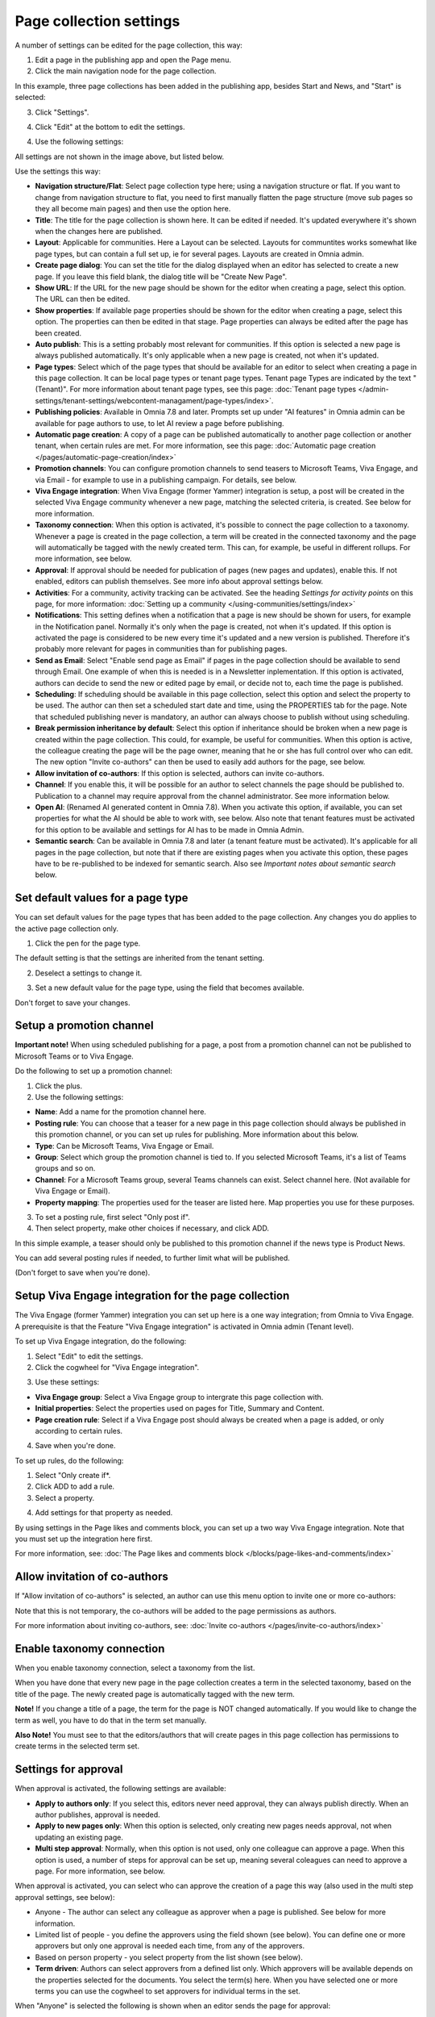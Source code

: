 Page collection settings
===============================

A number of settings can be edited for the page collection, this way:

1. Edit a page in the publishing app and open the Page menu.
2. Click the main navigation node for the page collection.

In this example, three page collections has been added in the publishing app, besides Start and News, and "Start" is selected:

.. image:: page-collection-general-news2.png

3. Click "Settings".

.. image:: page-collection-click-settings-new2.png

4. Click "Edit" at the bottom to edit the settings.

.. image:: page-collection-click-edit-new2.png

4. Use the following settings:

.. image:: page-collection-settings-612.png

All settings are not shown in the image above, but listed below.

Use the settings this way:

+ **Navigation structure/Flat**: Select page collection type here; using a navigation structure or flat. If you want to change from navigation structure to flat, you need to first manually flatten the page structure (move sub pages so they all become main pages) and then use the option here.
+ **Title**: The title for the page collection is shown here. It can be edited if needed. It's updated everywhere it's shown when the changes here are published.
+ **Layout**: Applicable for communities. Here a Layout can be selected. Layouts for communtites works somewhat like page types, but can contain a full set up, ie for several pages. Layouts are created in Omnia admin.
+ **Create page dialog**: You can set the title for the dialog displayed when an editor has selected to create a new page. If you leave this field blank, the dialog title will be "Create New Page".
+ **Show URL**: If the URL for the new page should be shown for the editor when creating a page, select this option. The URL can then be edited.
+ **Show properties**: If available page properties should be shown for the editor when creating a page, select this option. The properties can then be edited in that stage. Page properties can always be edited after the page has been created.
+ **Auto publish**: This is a setting probably most relevant for communities. If this option is selected a new page is always published automatically. It's only applicable when a new page is created, not when it's updated.
+ **Page types**: Select which of the page types that should be available for an editor to select when creating a page in this page collection. It can be local page types or tenant page types. Tenant page Types are indicated by the text "(Tenant)". For more information about tenant page types, see this page: :doc:`Tenant page types </admin-settings/tenant-settings/webcontent-managament/page-types/index>`. 
+ **Publishing policies**: Available in Omnia 7.8 and later. Prompts set up under "AI features" in Omnia admin can be available for page authors to use, to let AI review a page before publishing. 
+ **Automatic page creation**: A copy of a page can be published automatically to another page collection or another tenant, when certain rules are met. For more information, see this page: :doc:`Automatic page creation </pages/automatic-page-creation/index>`
+ **Promotion channels**: You can configure promotion channels to send teasers to Microsoft Teams, Viva Engage, and via Email - for example to use in a publishing campaign. For details, see below.
+ **Viva Engage integration**: When Viva Engage (former Yammer) integration is setup, a post will be created in the selected Viva Engage community whenever a new page, matching the selected criteria, is created. See below for more information.
+ **Taxonomy connection**: When this option is activated, it's possible to connect the page collection to a taxonomy. Whenever a page is created in the page collection, a term will be created in the connected taxonomy and the page will automatically be tagged with the newly created term. This can, for example, be useful in different rollups. For more information, see below.
+ **Approval**: If approval should be needed for publication of pages (new pages and updates), enable this. If not enabled, editors can publish themselves. See more info about approval settings below.
+ **Activities**: For a community, activity tracking can be activated. See the heading *Settings for activity points* on this page, for more information: :doc:`Setting up a community </using-communities/settings/index>` 
+ **Notifications**: This setting defines when a notification that a page is new should be shown for users, for example in the Notification panel. Normally it's only when the page is created, not when it's updated. If this option is activated the page is considered to be new every time it's updated and a new version is published. Therefore it's probably more relevant for pages in communities than for publishing pages.
+ **Send as Email**: Select "Enable send page as Email" if pages in the page collection should be available to send through Email. One example of when this is needed is in a Newsletter inplementation. If this option is activated, authors can decide to send the new or edited page by email, or decide not to, each time the page is published.
+ **Scheduling**: If scheduling should be available in this page collection, select this option and select the property to be used. The author can then set a scheduled start date and time, using the PROPERTIES tab for the page. Note that scheduled publishing never is mandatory, an author can always choose to publish without using scheduling. 
+ **Break permission inheritance by default**: Select this option if inheritance should be broken when a new page is created within the page collection. This could, for example, be useful for communities. When this option is active, the colleague creating the page will be the page owner, meaning that he or she has full control over who can edit. The new option "Invite co-authors" can then be used to easily add authors for the page, see below.
+ **Allow invitation of co-authors**: If this option is selected, authors can invite co-authors. 
+ **Channel**: If you enable this, it will be possible for an author to select channels the page should be published to. Publication to a channel may require approval from the channel administrator. See more information below.
+ **Open AI**: (Renamed AI generated content in Omnia 7.8). When you activate this option, if available, you can set properties for what the AI should be able to work with, see below. Also note that tenant features must be activated for this option to be available and settings for AI has to be made in Omnia Admin.
+ **Semantic search**: Can be available in Omnia 7.8 and later (a tenant feature must be activated). It's applicable for all pages in the page collection, but note that if there are existing pages when you activate this option, these pages have to be re-published to be indexed for semantic search. Also see *Important notes about semantic search* below.

Set default values for a page type
--------------------------------------
You can set default values for the page types that has been added to the page collection. Any changes you do applies to the active page collection only.

1. Click the pen for the page type.

.. image:: page-type-default-pen.png

The default setting is that the settings are inherited from the tenant setting.

2. Deselect a settings to change it.

.. image:: page-type-default-deselect.png

3. Set a new default value for the page type, using the field that becomes available.

.. image:: page-type-default-setnew.png

Don't forget to save your changes.

Setup a promotion channel
-----------------------------
**Important note!** When using scheduled publishing for a page, a post from a promotion channel can not be published to Microsoft Teams or to Viva Engage.

Do the following to set up a promotion channel:

1. Click the plus.
2. Use the following settings:

.. image:: publishing-channels.png

+ **Name**: Add a name for the promotion channel here.
+ **Posting rule**: You can choose that a teaser for a new page in this page collection should always be published in this promotion channel, or you can set up rules for publishing. More information about this below.
+ **Type**: Can be Microsoft Teams, Viva Engage or Email.
+ **Group**: Select which group the promotion channel is tied to. If you selected Microsoft Teams, it's a list of Teams groups and so on.
+ **Channel**: For a Microsoft Teams group, several Teams channels can exist. Select channel here. (Not available for Viva Engage or Email).
+ **Property mapping**: The properties used for the teaser are listed here. Map properties you use for these purposes.

3. To set a posting rule, first select "Only post if".
4. Then select property, make other choices if necessary, and click ADD.

.. image:: promotion-property-add.png

In this simple example, a teaser should only be published to this promotion channel if the news type is Product News.

You can add several posting rules if needed, to further limit what will be published.

(Don't forget to save when you're done).

Setup Viva Engage integration for the page collection
-------------------------------------------------------
The Viva Engage (former Yammer) integration you can set up here is a one way integration; from Omnia to Viva Engage. A prerequisite is that the Feature "Viva Engage integration" is activated in Omnia admin (Tenant level).

To set up Viva Engage integration, do the following:

1. Select "Edit" to edit the settings.
2. Click the cogwheel for "Viva Engage integration".

.. image:: viva-integration-cogwheel.png

3. Use these settings:

.. image:: viva-integration-settings.png

+ **Viva Engage group**: Select a Viva Engage group to intergrate this page collection with.
+ **Initial properties**: Select the properties used on pages for Title, Summary and Content.
+ **Page creation rule**: Select if a Viva Engage post should always be created when a page is added, or only according to certain rules.

4. Save when you're done.

To set up rules, do the following:

1. Select "Only create if*.
2. Click ADD to add a rule.
3. Select a property.

.. image:: viva-integration-property.png

4. Add settings for that property as needed.

By using settings in the Page likes and comments block, you can set up a two way Viva Engage integration. Note that you must set up the integration here first.

For more information, see: :doc:`The Page likes and comments block </blocks/page-likes-and-comments/index>`

Allow invitation of co-authors
------------------------------------
If "Allow invitation of co-authors" is selected, an author can use this menu option to invite one or more co-authors:

.. image:: co-author-meny.png

Note that this is not temporary, the co-authors will be added to the page permissions as authors.

For more information about inviting co-authors, see: :doc:`Invite co-authors </pages/invite-co-authors/index>`

Enable taxonomy connection
---------------------------
When you enable taxonomy connection, select a taxonomy from the list.

.. image:: page-collection-settings-taxonomy.png

When you have done that every new page in the page collection creates a term in the selected taxonomy, based on the title of the page. The newly created page is automatically tagged with the new term.

**Note!** If you change a title of a page, the term for the page is NOT changed automatically. If you would like to change the term as well, you have to do that in the term set manually.

**Also Note!** You must see to that the editors/authors that will create pages in this page collection has permissions to create terms in the selected term set.

Settings for approval
----------------------
When approval is activated, the following settings are available:

.. image:: page-collection-approval-settings-v75.png

+ **Apply to authors only**: If you select this, editors never need approval, they can always publish directly. When an author publishes, approval is needed.
+ **Apply to new pages only**: When this option is selected, only creating new pages needs approval, not when updating an existing page.
+ **Multi step approval**: Normally, when this option is not used, only one colleague can approve a page. When this option is used, a number of steps for approval can be set up, meaning several coleagues can need to approve a page. For more information, see below.

When approval is activated, you can select who can approve the creation of a page this way (also used in the multi step approval settings, see below):

+ Anyone - The author can select any colleague as approver when a page is published. See below for more information.
+ Limited list of people - you define the approvers using the field shown (see below). You can define one or more approvers but only one approval is needed each time, from any of the approvers.
+ Based on person property - you select property from the list shown (see below).
+ **Term driven**: Authors can select approvers from a defined list only. Which approvers will be available depends on the properties selected for the documents. You select the term(s) here. When you have selected one or more terms you can use the cogwheel to set approvers for individual terms in the set.

When "Anyone" is selected the following is shown when an editor sends the page for approval:

.. image:: approval-anyone-new.png

The author adds the approver to the field "Approver", types a message and sends the approval request.

When selecting "Limited list of people", you add approvers by typing their names in the field displayed:

.. image:: limited-list-new.png

Authors can then only choose between the colleagues in the list when selecting approver.

When you select "Based on person property", you open the list and select property. Normally just one or two properties are available. Page contact is an example of a field that can be relevant, if such a property is set up.

.. image:: based-on-person-new.png

Based on person property can result in more colleagues being available for approval. Authors can only choose between these colleagues when selecting approver.

For more information, see this page: :doc:`Properties </admin-settings/tenant-settings/properties/index>` 

For Term driven, you first select a term, then click the cogwheel.

.. image:: term-driven-cogwheel.png

Then select the colleague or group that should be available for approval for the term.

In this exeample Robert Johnson is set as approver for all object types (the parent). If you would like to select someone else to be avaialable as approval for, let's say News article, deselect "Inherit parent settings" and select colleague or group there.

.. image:: term-driven-cogwheel-approver.png

Setting up multi step approval
---------------------------------
When Multi step approval is selected, you set it up this way:

1. Click ADD STEP and set the following:

.. image:: multi-step-1-new.png

2. Add a description of the step in any tenant language.
3. Select who should be able for approval in this step. See above for information about the options.
4. Set the following:

+ **Use custom message**: Use this to customize texts, see below.
+ **Allow edit**: If this option is selected the "approver" can edit the page with the changes he or she sees as necessary and then approve for publishing, or send back with a comment (if send back is activated for that step). 
+ **Enable reject**: Select this option if publication could be rejected in this step.
+ **Enable send back**: If it should be possible to send back to previous approval step from here, select this option.

When you select "Use custom message" you can set the following:

.. image:: multi-step-custom.png

What you can use the fields for should be self explanatory. Also note that you can add button labels, and text for the Email, for different languages by clicking the flag.

5. Continue adding the needed approval steps the same way.

When you're finished it can look something like this:

.. image:: multi-step-2.png

To edit a step, just expand it and use the settings as described above. To adjust the order of the steps, use drag and drop. To delete a step, click the dust bin.

Don't forget to to publish to save your settings.

Channel settings
-------------------
When you enable publishing to channels you can also choose that at least one publishing channel is required:

.. image:: channel-settings.png

I you select this there must be at least one channel selected when a new page is created in the page collection, or the the new page can not be saved.

Options for AI
-----------------------
When activating the AI option, the following settings are available for this page collection:

.. image:: open-ai-page-collection.png

+ **Summary**: To activate AI functionality for page summary, select the appropriate summary property here.
+ **Text**: Likewise for text fields, select property to activate AI functionality.
+ **Image**: Dall-E is an AI option that can be activated (a tenant feature needs to be activated) and are then available as an image provider in the image picker. Select the image property used to activate the functionality.

See the bottom of this page for information about how AI can be used in the RTF editor: :doc:`Editing text with the RTF Editor </general-assets/rtf-editor/index>`

Important notes about semantic search
---------------------------------------
To put it very simple, semantic search makes it possible to type search strings similar to the way you would ask a colleague. Even if you don't type the correct words, semantic search usually "understands" what you are looking for. The information must of course be available within Omnia. At the moment, semantic search can be available for pages (settings per page collection) and controlled documents (settings per document type). Other types of documents are not available for semantic search in Omnia, for now.

**Note!** A prerequisite for semantic search is Sharepoint sync. It's needed to be able to index page collections.

**Very important!** The semantic search will soon be developed further in Omnia but for now it does **not support security trimming**. Therefore, use semantic search only in page collections containing common information that anyone in the organization have permission to read. 

An additional way of restricting access to information gathered by semantic search, is to use the permission group available for tenant permissions. For more information, see: :doc:`Permissions for the tenant </admin-settings/tenant-settings/permissions/index>`

Saving page collection settings
********************************
To save the changes to the page collection settings, you need to publish. You can't save a draft, even if that option is present. 

